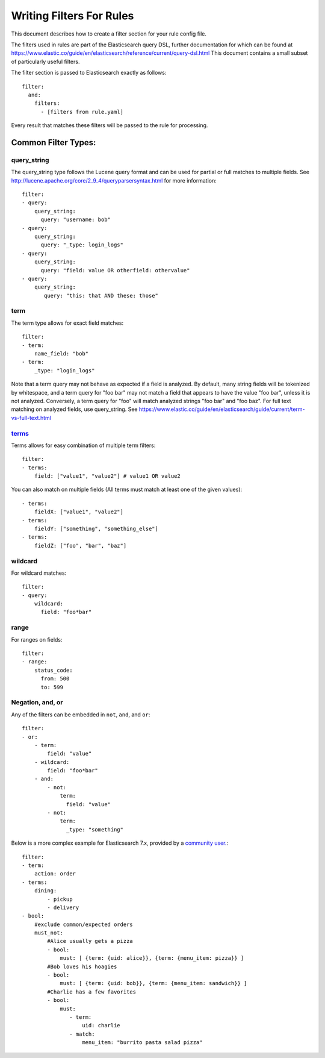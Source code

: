 .. _writingfilters:

Writing Filters For Rules
=========================

This document describes how to create a filter section for your rule config file.

The filters used in rules are part of the Elasticsearch query DSL, further documentation for which can be found at
https://www.elastic.co/guide/en/elasticsearch/reference/current/query-dsl.html
This document contains a small subset of particularly useful filters.

The filter section is passed to Elasticsearch exactly as follows::

    filter:
      and:
        filters:
          - [filters from rule.yaml]

Every result that matches these filters will be passed to the rule for processing.

Common Filter Types:
--------------------

query_string
************

The query_string type follows the Lucene query format and can be used for partial or full matches to multiple fields.
See http://lucene.apache.org/core/2_9_4/queryparsersyntax.html for more information::

    filter:
    - query:
        query_string:
          query: "username: bob"
    - query:
        query_string:
          query: "_type: login_logs"
    - query:
        query_string:
          query: "field: value OR otherfield: othervalue"
    - query:
        query_string:
           query: "this: that AND these: those"

term
****

The term type allows for exact field matches::

    filter:
    - term:
        name_field: "bob"
    - term:
        _type: "login_logs"

Note that a term query may not behave as expected if a field is analyzed. By default, many string fields will be tokenized by whitespace, and a term query for "foo bar" may not match
a field that appears to have the value "foo bar", unless it is not analyzed. Conversely, a term query for "foo" will match analyzed strings "foo bar" and "foo baz". For full text
matching on analyzed fields, use query_string. See https://www.elastic.co/guide/en/elasticsearch/guide/current/term-vs-full-text.html

`terms <https://www.elastic.co/guide/en/elasticsearch/reference/current/query-dsl-terms-query.html>`_
*****************************************************************************************************



Terms allows for easy combination of multiple term filters::

    filter:
    - terms:
        field: ["value1", "value2"] # value1 OR value2

You can also match on multiple fields (All terms must match at least one of the given values)::

    - terms:
        fieldX: ["value1", "value2"]
    - terms:
        fieldY: ["something", "something_else"]
    - terms:
        fieldZ: ["foo", "bar", "baz"]

wildcard
********

For wildcard matches::

    filter:
    - query:
        wildcard:
          field: "foo*bar"

range
*****

For ranges on fields::

    filter:
    - range:
        status_code:
          from: 500
          to: 599

Negation, and, or
*****************

Any of the filters can be embedded in ``not``, ``and``, and ``or``::

    filter:
    - or:
        - term:
            field: "value"
        - wildcard:
            field: "foo*bar"
        - and:
            - not:
                term:
                  field: "value"
            - not:
                term:
                  _type: "something"

Below is a more complex example for Elasticsearch 7.x, provided by a `community user. <https://github.com/jertel/elastalert2/discussions/330>`_::

    filter:
    - term:
        action: order
    - terms:
        dining:
            - pickup
            - delivery
    - bool:
        #exclude common/expected orders
        must_not:
            #Alice usually gets a pizza
            - bool:
                must: [ {term: {uid: alice}}, {term: {menu_item: pizza}} ]
            #Bob loves his hoagies 
            - bool:
                must: [ {term: {uid: bob}}, {term: {menu_item: sandwich}} ]
            #Charlie has a few favorites
            - bool:
                must:
                   - term:
                       uid: charlie
                   - match:
                       menu_item: "burrito pasta salad pizza"
